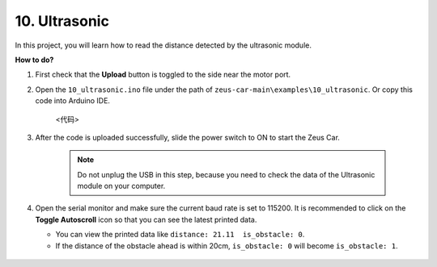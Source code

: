 10. Ultrasonic
==============================

In this project, you will learn how to read the distance detected by the ultrasonic module.

**How to do?**

#. First check that the **Upload** button is toggled to the side near the motor port.

#. Open the ``10_ultrasonic.ino`` file under the path of ``zeus-car-main\examples\10_ultrasonic``. Or copy this code into Arduino IDE.

    <代码>

#. After the code is uploaded successfully, slide the power switch to ON to start the Zeus Car.

    .. note::
        Do not unplug the USB in this step, because you need to check the data of the Ultrasonic module on your computer.

#. Open the serial monitor and make sure the current baud rate is set to 115200. It is recommended to click on the **Toggle Autoscroll** icon so that you can see the latest printed data.

   * You can view the printed data like ``distance: 21.11  is_obstacle: 0``.
   * If the distance of the obstacle ahead is within 20cm, ``is_obstacle: 0`` will become ``is_obstacle: 1``.

    .. image:: img/ar_ultrasonic.png

